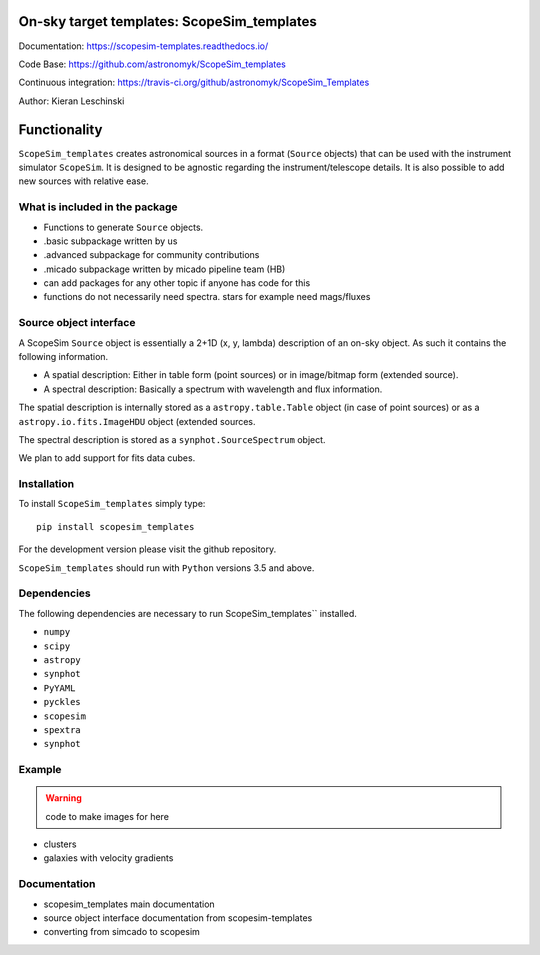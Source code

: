 On-sky target templates: ScopeSim_templates
-------------------------------------------

Documentation: https://scopesim-templates.readthedocs.io/

Code Base: https://github.com/astronomyk/ScopeSim_templates

Continuous integration: https://travis-ci.org/github/astronomyk/ScopeSim_Templates

Author: Kieran Leschinski

Functionality
-------------

``ScopeSim_templates`` creates astronomical sources in a format (``Source`` objects)
that can be used with the instrument simulator ``ScopeSim``. It is designed to
be agnostic regarding the instrument/telescope details. It is also possible to add
new sources with relative ease.


What is included in the package
++++++++++++++++++++++++++++++++


- Functions to generate ``Source`` objects.
- .basic subpackage written by us
- .advanced subpackage for community contributions
- .micado subpackage written by micado pipeline team (HB)

- can add packages for any other topic if anyone has code for this 
- functions do not necessarily need spectra. stars for example need mags/fluxes


Source object interface
+++++++++++++++++++++++

A ScopeSim ``Source`` object is essentially a 2+1D (x, y, lambda) description of an on-sky object.
As such it contains the following information.

* A spatial description: Either in table form (point sources) or in image/bitmap form (extended source).

* A spectral description: Basically a spectrum with wavelength and flux information.

The spatial description is internally stored as a ``astropy.table.Table`` object (in case of point sources)
or as a ``astropy.io.fits.ImageHDU`` object (extended sources.

The spectral description is stored as a ``synphot.SourceSpectrum`` object.

We plan to add support for fits data cubes.



Installation
++++++++++++

To install ``ScopeSim_templates`` simply type::

    pip install scopesim_templates

For the development version please visit the github repository.

``ScopeSim_templates`` should run with ``Python`` versions 3.5 and above.


Dependencies
++++++++++++

The following dependencies are necessary to run ScopeSim_templates``
installed.

* ``numpy``
* ``scipy``
* ``astropy``
* ``synphot``
* ``PyYAML``
* ``pyckles``
* ``scopesim``
* ``spextra``
* ``synphot``


Example
+++++++

.. warning:: code to make images for here

- clusters
- galaxies with velocity gradients
    

Documentation
+++++++++++++

- scopesim_templates main documentation
- source object interface documentation from scopesim-templates
- converting from simcado to scopesim

